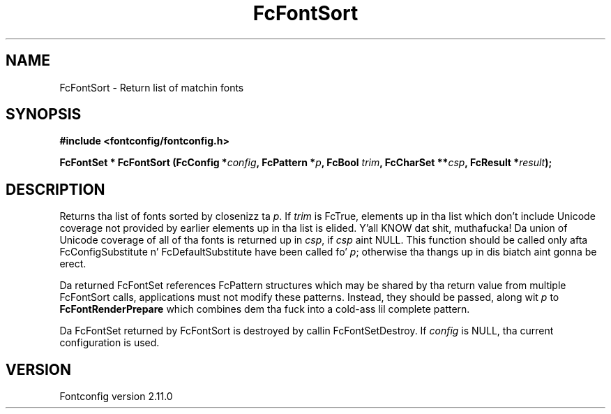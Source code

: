 .\" auto-generated by docbook2man-spec from docbook-utils package
.TH "FcFontSort" "3" "11 10月 2013" "" ""
.SH NAME
FcFontSort \- Return list of matchin fonts
.SH SYNOPSIS
.nf
\fB#include <fontconfig/fontconfig.h>
.sp
FcFontSet * FcFontSort (FcConfig *\fIconfig\fB, FcPattern *\fIp\fB, FcBool \fItrim\fB, FcCharSet **\fIcsp\fB, FcResult *\fIresult\fB);
.fi\fR
.SH "DESCRIPTION"
.PP
Returns tha list of fonts sorted by closenizz ta \fIp\fR\&. If \fItrim\fR is FcTrue,
elements up in tha list which don't include Unicode coverage not provided by
earlier elements up in tha list is elided. Y'all KNOW dat shit, muthafucka! Da union of Unicode coverage of
all of tha fonts is returned up in \fIcsp\fR, if \fIcsp\fR aint NULL. This function
should be called only afta FcConfigSubstitute n' FcDefaultSubstitute have
been called fo' \fIp\fR; otherwise tha thangs up in dis biatch aint gonna be erect.
.PP
Da returned FcFontSet references FcPattern structures which may be shared
by tha return value from multiple FcFontSort calls, applications must not
modify these patterns. Instead, they should be passed, along wit \fIp\fR to
\fBFcFontRenderPrepare\fR which combines dem tha fuck into a cold-ass lil complete pattern.
.PP
Da FcFontSet returned by FcFontSort is destroyed by callin FcFontSetDestroy.
If \fIconfig\fR is NULL, tha current configuration is used.
.SH "VERSION"
.PP
Fontconfig version 2.11.0
